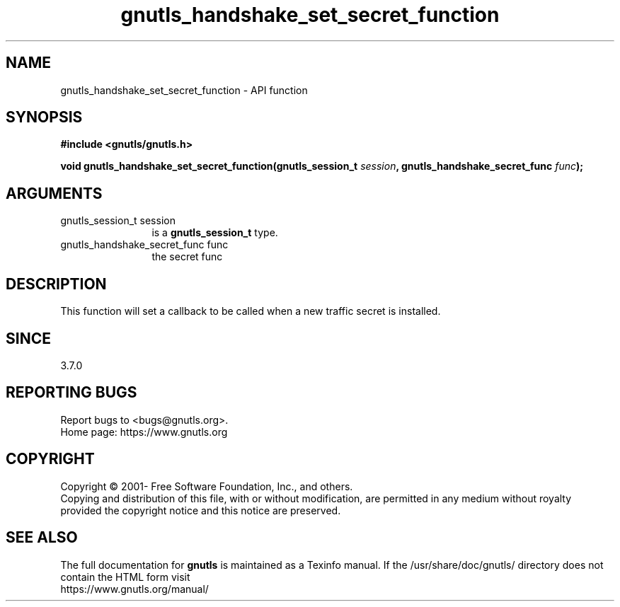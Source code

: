 .\" DO NOT MODIFY THIS FILE!  It was generated by gdoc.
.TH "gnutls_handshake_set_secret_function" 3 "3.7.8" "gnutls" "gnutls"
.SH NAME
gnutls_handshake_set_secret_function \- API function
.SH SYNOPSIS
.B #include <gnutls/gnutls.h>
.sp
.BI "void gnutls_handshake_set_secret_function(gnutls_session_t " session ", gnutls_handshake_secret_func " func ");"
.SH ARGUMENTS
.IP "gnutls_session_t session" 12
is a \fBgnutls_session_t\fP type.
.IP "gnutls_handshake_secret_func func" 12
the secret func
.SH "DESCRIPTION"
This function will set a callback to be called when a new traffic
secret is installed.
.SH "SINCE"
3.7.0
.SH "REPORTING BUGS"
Report bugs to <bugs@gnutls.org>.
.br
Home page: https://www.gnutls.org

.SH COPYRIGHT
Copyright \(co 2001- Free Software Foundation, Inc., and others.
.br
Copying and distribution of this file, with or without modification,
are permitted in any medium without royalty provided the copyright
notice and this notice are preserved.
.SH "SEE ALSO"
The full documentation for
.B gnutls
is maintained as a Texinfo manual.
If the /usr/share/doc/gnutls/
directory does not contain the HTML form visit
.B
.IP https://www.gnutls.org/manual/
.PP
